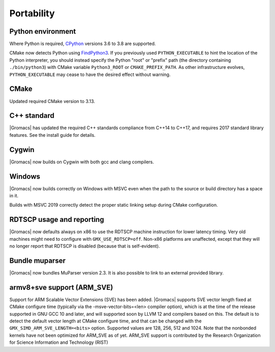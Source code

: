 Portability
^^^^^^^^^^^

Python environment
""""""""""""""""""

Where Python is required,
`CPython <https://www.python.org>`__ versions 3.6 to 3.8 are supported.

CMake now detects Python using
`FindPython3 <https://cmake.org/cmake/help/v3.13/module/FindPython3.html>`__.
If you previously used ``PYTHON_EXECUTABLE`` to hint the location of the Python
interpreter, you should instead specify the Python "root" or "prefix" path
(the directory containing ``./bin/python3``) with CMake variable
``Python3_ROOT`` or ``CMAKE_PREFIX_PATH``. As other infrastructure evolves,
``PYTHON_EXECUTABLE`` may cease to have the desired effect without warning.

.. Note to developers!
   Please use """"""" to underline the individual entries for fixed issues in the subfolders,
   otherwise the formatting on the webpage is messed up.
   Also, please use the syntax :issue:`number` to reference issues on GitLab, without the
   a space between the colon and number!

CMake
"""""

Updated required CMake version to 3.13.

C++ standard
""""""""""""

|Gromacs| has updated the required C++ standards compliance from C++14 to C++17,
and requires 2017 standard library features. See the install guide for details.

Cygwin
""""""

|Gromacs| now builds on Cygwin with both gcc and clang compilers.

Windows
"""""""

|Gromacs| now builds correctly on Windows with MSVC even when the path
to the source or build directory has a space in it.

Builds with MSVC 2019 correctly detect the proper static linking setup
during CMake configuration.

RDTSCP usage and reporting
""""""""""""""""""""""""""

|Gromacs| now defaults always on x86 to use the RDTSCP machine
instruction for lower latency timing. Very old machines might need to
configure with ``GMX_USE_RDTSCP=off``. Non-x86 platforms are
unaffected, except that they will no longer report that RDTSCP is
disabled (because that is self-evident).

Bundle muparser
"""""""""""""""

|Gromacs| now bundles MuParser version 2.3. It is also possible
to link to an external provided library.

armv8+sve support (ARM_SVE)
"""""""""""""""""""""""""""
Support for ARM Scalable Vector Extensions (SVE) has been added.
|Gromacs| supports SVE vector length fixed at CMake configure time
(typically via the -msve-vector-bits=<len> compiler option),
which is at the time of the release supported in GNU GCC 10 and later,
and will supported soon by LLVM 12 and compilers based on this.
The default is to detect the default vector length at CMake configure time,
and that can be changed with the ``GMX_SIMD_ARM_SVE_LENGTH=<bits>`` option.
Supported values are 128, 256, 512 and 1024. Note that the nonbonded
kernels have not been optimized for ARM_SVE as of yet.
ARM_SVE support is contributed by the Research Organization for Science Information and Technology (RIST)
